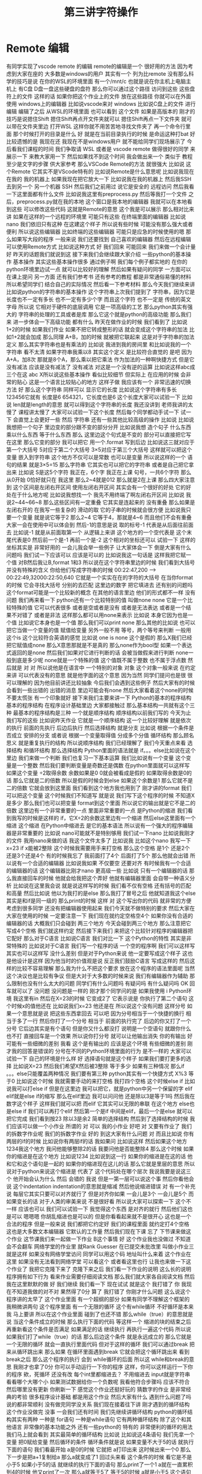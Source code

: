 #+TITLE: 第三讲字符操作
* Remote 编辑
  有同学实现了vscode remote 的编辑
remote的编辑是一个
很好用的方法
因为考虑到大家在座的
大多数是windows的用户
其实有一个
列为比remote
没有那么科学的技巧是说
在你的WSL的环境里面
有一个/mnt/c
也就是说在你主机上电脑主机上
有C盘
D盘一盘这些硬盘的盘符
那么你可以通过这个路径
访问到这些
这些盘符上的文件
这样的话
如果你把这个作业上的文件
放在这些路径
你就可以在外面
使用 windows上的编辑器
比如说vscode来对 windows
比如说C盘上的文件
进行编辑
编辑了之后
从WSL的环境里面
也可以看到
这个文件
如果是高版本的
刚才的技巧是说摁住Shift
摁住Shift再点开文件夹就可以
摁住Shift再点一下文件夹
就可以带在文件夹里边
打开WSL
这样你就不用苦苦地寻找文件夹了
再一个命令行里面
那个时候打开的目录是什么
好
就是在当前目录执行的时候
是命运这种打bat
好
比较遗憾的是
我现在还
我现在不是windows用户
就不能给同学们现场展示了
今后看我们课程的时间
我们争取请 WSL
或者是 vscode remote
做得很好的同学
来展示一下
来教大家用一下
然后如果找不到这个时间
我会做出来一个
类似于 教程
至少是文字的步骤
供大家参考
那么VSCode Remote的方法
就很强大
比如说
这个Remote
它其实不是VScode特有的
比如说Remote是什么意思呢
比如说我现在在我的
我的机器上
如果我现在把它放大一下
比如说我在我的机器上
然后我SSH去到另一个
另一个机器
 SSH
然后我们之前用过
说它是安全的
远程访问
然后我看一下这里面都有什么文件
比如说我这里有preprocess.py
然后等我打一个文件
 之后，preprocess.py就在我的本地
这个窗口是我本地的编辑器
我就可以在本地看到这些
可以修改这些代码
这就是Remote的意思
这个我是可以展示
那么相对比来讲
如果在这样的一个远程的环境里
可能只有这些
在终端里面的编辑器
比如说nano
我们依旧只有这种
在这建这个样子
所以说有些时候
可能没有那么强大或者便利
所以说这些编辑器
比如终端的这些编辑器
可能只是应急的时候使用的嗯
那么如果写大段的程序
一般来说
我们还要找到
自己喜欢的编辑器
然后在远程编辑
可以使用Remote方式
比如说这种方式
好
我们回来
可能回来
我们来做一个会计量
好
昨天的话题我们就说到这
接下来我们会继续跟大家介绍
一些python的基本操作
基本操作
其实这些基本操作很多
通过例子啊
我们每个例子都实地的
在你的python环境里边试一点
就可以比较好的理解
然后如果有疑问的同学
一方面可以在课上提问
另一方面
还有我们参考书
还有参考的教程
都是非常通俗易懂的材料
所以希望同学们
结合自己的实际情况
然后看一下参考材料
那么今天我们继续来讲
比如说python的字符串的基本操作
这个字符串上次我们提到了
字符串，因为它是长度也不一定有多长
也不一定有多少个字
而且这个字符
也不一定是
传统的英文字母
所以说
它相对于硬件的底层调用
它是一项高级的工艺
那么python其实有强大的
字符串的处理的工具或者是库
那么它这个就是python的高级功能
那么我们来
进一步体会一下高级功能
都有什么
昨天在做作业的时候
我们看到了
比如说
1+2的时候
如果我们作业
如果不把它转成整形的话
就会变成这个字符串的加法
比如1+2就会加成
那么同理 A+B，加的时候
就被把它联起来
这是对于字符串的加法定义
那么其实字符串也是有乘法的
比如说
我进到我的房间里
和比如说我的一个字符串
看不太清
如果字符串我乘以8
其实这个定义
是比较符合直觉的
是吧
因为A+A，加8次
那就是8个A，那么乘以把它乘法
作为加法的一种啊快捷方式
但是它没有减法
应该是没有减法了
没有减法
对这是一个没有逆的运算
比如说这样abc成三个在这
abc X所以说这些基本操作
看似比较细节
但实际上
在应用的时候
会非常的贴心
这是一个语言比较贴心的地方
这样子做
我应该有一个
非常迅速的切换方法
好
那么这个字符串
同样可以
显示它的长度
比如说这个字符串有多长
123456它就有
长度是6
654321，它长度也是6
这个长度大家可以试验一下
比如说
 len就是length的意思
就可以得到这个字符串的长度
我还没讲到
老师我讲的太慢了
课程讲太慢了
大家可以试验一下这个长度
然后每个同学都动手试一下
试一下
会直觉上会更好一些
然后
字符串
还有一些其他比较高级的操作
比如说
比如说我想把一个句子
里边变的部分跟不变的部分分开
比如说我想
造个句子
什么东西
乘以什么东西
等于什么东西
那么
这里边这个句式是不变的
部分可以直接把它写在这里
那么它变的部分
我可以把它
用一个.format
写到后边
比如说这三就对应于第一个大括号
5对应于第二个大括号
3×5对应于第三个大括号
这样就可以把这个变量
嵌入到字符串
这个地方不仅可以是常数
也可以是变量
所以说这样的一个
语句的结果
就是3×5=15
那么字符串
它其实也可以把它的字符串
或者是自己把它拿出来
比如说
 S是这5个字符
我正在，6个字
我正在上课
句号，一共6个字符
那么从0开始
0恰好就只在
我这里
那么2~4就是012
那么就是2在上课
那么四大家注意到
这个区间是左闭右开区间
使用左闭右开区间
其实会有一个很好的好处
它的好处在于什么地方呢
比如说我想找一个
我先不用终端了啊左闭右开区间
比如说
我说2~44~66~8
那么这些区间有一定重叠
它其实是连起来的
没有重叠
那么如果是左闭右开的
在我写一些复杂的
滑动的取
它的子串的时候就会很方便
比如说我只要一个变量
就是说它等于2
那么2~4
它等于4，那就是4~6
而且他们不会有重叠
大家一会在使用中可以体会到
然后-1的意思是说
取的标号-1
代表是从后面往前面去
比如说-1
就是从前面取第一个
从逻辑上来讲
这个地方的一个空代表是
这个末尾代表是0
然后前一个是-1
再前一个是-2
这个相对的坐标还可以
试验一下
这样的坐标其实是
非常好用的
一会儿我会举一些例子
让大家体会一下
倒是大家有什么问题吗
我们试一下应该可以
应该是可以的
比如说我这一句话是
这样我把它赋一个值
对B然后我让B,format
1和3
所以说在这个字符串里边的时候
我们看到大括号
并没有特殊的含义
你给他们写成字符串的时候
00:22:47,200 --> 00:22:49,32000:22:50,640
它就是一个实实在在的字符的大括号
在当你format的时候
它会寻找大括号
分别的去匹配
这里边的数字
把它填进去
还有别的问题吗
这个format可能是一个比较新的概念
在其他的语言里边
他们的形式都不一样
没有问题
我们再来看一下
python还有一个比较特别的值
叫做none
none
它是一个比较特殊的值
它可以代表很多
或者是空或者是没有
或者是无法表达
或者是一个结果不对错了
或者是非法
这样那么都可以用none来表示
比如说
本身它因为也是一个值
比如说它本身也是一个值
那么我们可以print none
那么其他的比如说
也可以把它当做一个变量的值
赋值给变量
另外一般不用
等号，两个等号来判断
一般用这个is
这个比较符合英语的感觉
比如说
one is none 
这个是假的
那么X我们已经把它赋值成none
那么X意思那就是不是真的
那么none作为bool型
如果一个表达式返回的是none
然后我们如果对它进行判断的话
会被当做假来进行判断
 none一般到底是多少呢
none就是一个特殊的值
这个值既不属于整数
也不属于浮点数
然后就是
对
对
所以说他是在语言中
一个特别的对象
对象
这个对象一般来说
在约定来讲
可以代表没有的意思
就是他字面的这个意思
因为当然
同学们提问也是很
很可以理解的
因为他目前讲还比较抽象
今后我们会遇到这些例子
然后大家有的时候
会看到一些出错的
出错的消息
里边可能会有none
然后大家看着这个none的时候
不要太慌张
有一个印象就好
接下来我们主要来讲一下
 Python的基本的程序结构
基本的程序结构
在程序设计基础里边
大家都接触过
那么基本结构一共就有这个三种
最基本的程序结构是三种
一个就是顺序结构
顺序结构以前我们写的
今天为止我们写的这些
比如说昨天作业
它就是一个顺序结构
这一个比较好理解
就是依次的执行
前面的先执行
后边后执行
然后选择结构
就是分支
比如说
根据一个条件是否成立
安排的分支
或者说
根据一个变量取得值
分成多个分值
循环结构
那么顾名思义
就是重复执行的结构
所以说顺序结构
我们已经理解了
我们今天重点来看
选择结构
和循环结构
那么选择结构
Python里面的语法就是
if。。。else比如说在这个里边
我们来做一个判断
我们也复习一下基本运算
我们比如说有一个变量
这个变量是一个整数
然后我们要判断变量是奇数还是偶数
在python里面就可以这样写
如果这个变量
÷2取得余数
余数如果是0
0就会被看成是假的
如果取得余数是0的话
那么它就是二的倍数
所以是假的时候会到else
如果这个余数是1
那么它就不是二的倍数
它就会放到这里面
我们看到这个地方我也用到了
刚才讲的format
我们可以把这个变量
这个时候我们不知道写
就是说
我们写下这个程序的时候
不知道X是多少
那么我们也可以把变量
format到这个里面
所以说它的输出就是它不是二的倍数
这里边有一个非常重要的一点
里面非常重要的一点
是Python的缩进
我们看到我写的时候是这样的
if，它X÷2的余数这里边有一个缩进
然后else这里面有一个缩进
这个缩进
在Python中缩进去
是它的基本语法
所以说有一个强大的程序编辑器是非常重要的
比如说
nano可能就不是特别够用
我们试一下nano
比如说我刚才的文件
我用nano来做的话
我这个文件太多了
比如说我
比如这个nano
我写一下x=23
 if x能被2整除
这个时候我需要用手来打空格
那么这个空格
是1个
还是2个
还是3个还是4个
有的时候我忘了
我前面打了4个
后面打了5个
那么他就会出错
所以说有一个合适的编辑器
比如说我如果
不仅要空
还要对齐
有时候我有一个合适的编辑器的话
这个编辑器比刚才nano
更高级一些
比如说
只有一个编辑器的话
那么我直接回车的时候
他就会给我把这个弄好
他就有编辑器里面
会自带一种语义分析
比如说在这里我会说
就是说这样写的时候
我们看不仅有空格
还有括号的匹配和高量
然后比如说
他以为我打的是else
那么我打了冒号之后
他就知道我这个else
其实是和if是同一级的
那么print的时候
这样
对
这个写出你的代码
就非常的方便
考虑到很多同学
还没有把编辑器使用起来
我们今天就不做特别的要求
然后大家在大家在使用的时候
一定要注意一下
我们现在就约定空格空4个
如果你没有合适的编辑器的话
大概我们只会碰到
两三个地方
今天会碰到两三个地方
那么注意把它
写成4个空格
我们就这样约定
然后接下来我们
来把这个比较针对程序的编辑器把它配好
那么对于C语言
比如说C语言
我们对比一下
这个Python的特性
其实是非常特殊的
比如说对于C语言
我们写一个程序的话
一个空的程序啊
我们可以这样写
其实也可以这样写
没什么差别
但是对于Python来说
他一定要写成这个样子
这也是他设计是这样
因为他当时的价值观是说
反正我们鼓励C语言
写成这样的
然后这样的比较不容易理解
那么我为什么不把这个要求
放在这个程序的语法里面呢
当然这个决议也是比较有争议
但是大对于大多数的时候来说
我们有编辑器作为辅助
那么限制也没有什么太大的问题
同学们有什么问题吗
有疑问吗
有什么疑问吗
OK
回车就可以了
没问题
没问题是一样的
刚才那个同学问的是
如果我使用 i Python环境
我这里有in
然后在X=23的时候
它变成2了
它表示说是
你执行了第二个语句
这个时候x的值他还在
比如说我们x=23
他还是在
所以说这个没有问题
这样分号
如果一个意思就是说
把这些东西拿回去
可以吧
因为分号相当于一个快捷的换行
相当于多了一行
然后你打了一个分号
相当于
前面的执行完了
后边的你又打了一个分号
它后边其实是有个语句
但是你又什么都没打
说明是一个空语句
就跟你什么也不打
直接回车是一个效果
所以说你打分号
就可以让他输出消失
你的有输出
好
可能有一些细微的差别
我看
这个是有输出的
应该是这个环境
有些细微的差别
刚才我的回答是错误的
分号在不同的Python环境里面的行为
是不一样的
大家可以试验一下
自己的环境是什么样
好
选择语句就是这个样子
如果我们要打更多的选择
比如说X=23
然后我们希望X然后被3整除
等于多少
如果有三种情况
那么if 。。。else只能覆盖两种情况
我们要有第三种
python其实有一个快捷方式
X%3
等于0
比如说这个时候
我就需要手动的来打空格
我打四个空格
这个时候else if
比如说我可以打else if
但是在这里边
我可以把它，就是python中另一个保留的字
elif
elif就是else if的缩写
那么在elif里边
我可以问问他
还是除以3是等于1吗
然后我在数字这个样子
这样我们就可以把
而elif
它其实可以无限的串联
在这个地方
else也是else if
我们可以再打个elif
然后第一个是if
中间是elif，最后一个是else
就可以把它完成
我们看到按23
除以3是余2
简单的选择结构
然后到了选择结构的时候
我们应该可以做一个小作业
所谓的
对
可以
我的小作业
好吧
对
又要有作业了
我们的拆数字作业呢
我们的拆数字作业
好的
到这大家有什么问题
对
而且比如说
你有两层的if的时候
比如说你有两层if的话
我如果问
比如说这样
然后如果这个地方
1234我这个地方
我问他能够整除2的话
我要问他是否能整除4
那么这个时候
如果你的缩进是在这个地方
比如说1234
比如说到这一行
如果你的缩进是在这的话
他和它和这个语句是一起的
如果你的缩进现在这儿的话
那么它就是里层的意思
所以说对于python来说这个缩进是
代表了
这个代码处在哪个层次
我说我要是说这三个
他开始会认为什么
然后
会错的
我说
但是一第一层可以说这个事
然后你看他会说
这个indentation
indentation的意思就是缩减
然后他说缩进错误
对
有一个补充说
每层它其实只要可以对齐就行了
但是对齐你如果
一会儿是3个
一会儿是5个
而如果变长的话
对于人类的审美来说
不是很好看
所以说大家可以探索一下
这个不一样
应该也可以
我们可以试验一下
我觉得这个东西
是对齐的就行
然后他们这也是可以
嗯嗯嗯
你胡乱缩进也是可以的
但是你看看起来就不是很开心
这也是一个合法的程序
但是一般来说
我们都把它约定好
我们的课程里面
就约定打4个空格
这也是大多数文本编辑器
它默认的工作量
然后我们现在下课
忘了
下节课来做这个作业
这节课我们来一起做一下作业
 B这个事情
好
这个作业我也没做过
不知道会不会翻车
网络学堂的作业里
就Rank Guesser
在已提交未批改里
叫做小作业三
就是这样
如果没有网络学堂访问
同学可以用这个码
地址叫什么来着
这个作业在这里
如果没有无法看到网络学堂
可以看这个
或者看这里也行
让我也来做一下这个作业了
我把它克隆下来了
克隆下来之后
我们看一下作业的说明
这么长的说明
程序拥有如下行为
看来作业需要仔细阅读文档
那么我们就大家各自阅读文档
然后我在这里默默的做
好
我们继续
我们看一下
现在试试
就是这个
我打错了
你
我现在不知道我做的对不对
果然得了0分
算了
我打错了
你刚才什么问题
这么说这个程序讲的太早了
这个作业里面
有一个超纲的部分
如果有同学不理解这个框架的
我稍微讲两句
这个程序里面
有一个无限的循环
这个有while循环
不好循环是本来我
马上要讲
所以在这个作业里面
碰到了也还不错
那么while（true）的意思就是说
当这个条件成立的时候
那么执行下面的代码
等这样一个
缩进的块的结束之后
再重新看这个条件是否满足
如果满足的话
继续执行
再执行一遍这个代码
所以说
如果我们打了while（true）的话
那么后边这个条件
就是永远成立的
那么它就是一个无限的循环
就会一直执行里面代码
但对于这样的循环
我们可以通过break
把来从循环跳出来
那么如果
在循环里面遇到break
它就会把这个循环跳出来
看到break之后
那么这个程序的执行
会到 while循环的后面
所以这 while和break的意思
我刚才也拿了0分
你可以手动运行一下你的程序
这样，你可以这样运行一下你的程序
欸，死循环
还没有改
每个int里都缩进去？
不用缩进去
input就是字符串
看看哪个大哪个小
如果测试数据给你一个负数呢
我看他符合步骤吗
应该不符合
然后哪里没有更新
你刷新一下
感觉这个作业还挺好玩的
猜数字的作业
是非常经典的考验
很多程序设计基础
都是用这个作业
然后大家有什么
遇到什么问题了吗
说的都非常顺利
没有做完同学没关系
我们现在接着往下讲
刚才遇到的循环结构
这个作业没做完
没事
一会我们还有时间
我们先继续讲循环结构
python的循环结构其实有两种
一种是 for语句
一种是while语句
它有两种循环结构
除了这个和其他语言
非常像的基本功能之外
还有一些python的
特有的
非常便利的循环的用法
我们马上就会看到
其实最简单的循环结构
比如说
比如说这4条语句
我们先拿一个变量
把0赋给变量
然后循环的条件
循环条件就是说
如果变量不大于5的话
就执行下面的语句
我们看最开始 a是0的时候
它就把 a打印出来
这时候出来一个0
那么下一步是把a+1复制给a
那么a就变成了1
回过头来看
这个条件的时候
看它是不是小于5
如果小于5的话
就继续的执行下面的语句
那么print了一个1
 a就在一直累积到4的时候
他又print了一次
那么a就等于5了
等于5的时候
a就是小于5
这个语句就不成立了
他就变成了false
变成false之后
那么while的整个的循环的
这一块
就退出了
在这基本的循环结构
想必大家在大一的时候
没少写这种程序
应该还是很熟悉的
但是我们看到
用python写这种程序
跟之前的
跟之前的那个那个
条件语句是一样的
就是需要进行用缩进
来代表 while里边的语句体
大家是上一个作业
还有什么问题吗
如果没有问题的话
咱们先来看一下循环结构
因为学了循环结构之后
我们就可以做更好玩的作业了
也可以做更好玩的事情
那么for循环
它的基本用法是这样
比如说for a range 5
prinr a，我们看到
在range的意思
他是返回了一个
所谓的Iterator
中文叫做迭代器
它其实相当于
我们可以把它相当于一个指针
在比如说range5
它其实是有一个虚拟的
从0~4
注意我们的区间
都是
左闭右开的
我们说到5
那么实际上是
这个数字到4
那么我们这个range
其实就有一个假想的
注意这是假想
它实际上并没有存在
假想的从1234这样的一个内部的
一个虚拟的序列在那准备着
然后我们 for每经过一次循环
比如说第一次循环
它就会取序列的第一个
啊我们假想
这里边有一个指针在这里
然后到了第二次循环
他就会指针就会移动到1
那么a就会变成1
那么print a的时候
它就会说出的就是1
那么如果指针继续往后移动
到了最后一个数
a变成4
那么最后print会出4
每次在这一步的时候
a就获得了一个
range里面拿出来的值
然后在这个语句体里边
a拿出来的值
比如说在这一步a拿出来
就是0
在这一步a拿出来就是1
我们对比一下
这两种写法
我们看
如果用while写的话
那就得事先给a取一个初值
然后再写一个终止的条件
那么在顺着它
然后还要写出来 a每次循环要
怎样变化
但是这种循环
是非常一般性的循环
它的表现力是最强的
但是很多时候
非常常用的
这个循环
比如说1~4
这是一个非常
我们在实际生活中
经常用到的这种情况
那么python
给他有一种比较好的写法
至少从代码量上
就说我们要写四行
在这个时候我只要写两行
就可以把它完成了
有没有一行的写法
好
没有问题
好像一行的写法是有的
你说同学们可以思考一下
刚才不是从1~4这样输出的话
如果这样写循环
那么他需要写4行
如果用for循环
它可以写一行
写两行
那么有没有一行
就能把1~4写出来
大家可以思考一下
那么 X不仅可以在这个数字上
进行这样的循环
比如说
range从0~4
那么很多我们刚才
所学到的这种数据类型
大家还在玩刚才那个作业吗
我说讨论的同学
还在讨论刚才的作业吗
啊没有是吧
没有
我们先集中精力
来学习新的循环
我们可以
我们可以看到
 Python的循环
是非常具有表现力的
其中有一些设计
其实还是很优美的
我们看
比如说
我们把S给他一个字符串
那么这个字符串
其实也可以被循环来进行
比如说刚才这个字符串
我们看到字符串有下标
比如说B0的
B0的下标
就是这个字
当时是我
第二个下标是爱，第三个下标是吃
B0的第一个二
第二个是吃
那么如果我要避开这种写法
其实我直接用for循环
就可以把这个字符串里面的
每一个字符都拿出来
我们看
在这个例子里边
然后我们就for
把每一个字都拿出来
打印一次啊没打印一次就是换行
那么这个横着的我爱吃瓜
就变成了竖着的
我爱吃瓜
我们体会一下
如果是传统的写法
恐怕要这样写
就是说
我们如果要把字符串这样输出的话
那么传统来讲
我们要先设一个字符串的
索引的整数
比如说从第零个开始
我要把
所以说赋值为0
然后我让他从1
到这个字符串的长度
这么大的范围内一个索引
然后我每次整数增大
增大之后
都在这个字符串里取下标
那么这样写的话
就会出来呃
同样的效果
让我们仔细看一下
从直观上来讲
还是这样写会
更加的符合我们的直觉
因为我们的直觉里面
根本不用考虑说
比如说吃是这里边的第三个字
是第二个下标
这个句号是这里边1234多少
第8个下标
那是其实
人已经不需要考虑
我们想做的
把它每个字都输出出来
那么所以这样的写法
就显得非常的符合直觉
对
我们来看一下
刚才描述案的问题
他的问题是
刚才我的字符串
整个的就拿出来了
那么我怎么能够
从第4个开始输出
我看一下
比如这样一个字符串
如果我们输入
如果这样的话
输出是这样的
那么S刚才我们看到
这个下标下面
可以取一个范围
比如说从第二个到第三个
这个范围我们还是读从2~4
从2~4的范围就会取
第2个字符到第4个字符
但如果我们不取不写终止的字符
它其实就可以从
从第二个开始
下标为二开始取
所以说从这里边我们
这里边人类语言
就可以说
从第三个开始取
但是这个二我们可以理解为
把前两个去掉
到第二个空格的地方开始取
所以说是从第二开始取
那么从第二个
那么它就是这样的一个字符串
如果我想要
从第4个开始的
我就把它
这样写
这就是从第4个开始取
所以说这里边的组合
我们可以对先对字符串进行操作
然后再对循环进行操作
也可以先对循环进行操作
比如说刚才
刚才同学的问题是说
我如果
用这种传统的循环模式
我把标号先设成4的话
会什么样
这也没什么
那么这个range就不一样了
因为range5的时候
它总是从零开始
如果我们想从4开始
那就需要在这个地方写上4
这可能刚才没有讲
我们可以查阅
 python的手册
python的手册是可以查阅什么
我们可以可能需要查阅
比如说遇到刚才这种情况
我想这个range希望他能够从4开始
但是我不知道他的语法是什么样
我应该查哪里呢
比如说这样
他就变成了i
即使 i什么也不写也没问题
你先把I变成4
是没有作用
因为它是从range里面起去
不是零
它是从
这个字符串里边
是否有下标这回事
你就可以想象
这个字符串里面
是有一个先后的序列
然后你循环的时候
就序列第一次取
第一个拿出来
执行这段程序
然后第二次取
第二个值
执行这段程序
只有一个先后顺序
你可以忘掉1234
就相当于我有一个管子
那个管子里面
第一个是我
第二个是爱
第二第三个是吃
然后你这个循环
就是从管子里边先拿出一个
然后放在这儿
再拿出一个放在这儿
这个时候即使没有标号的概念
这个循环因素是这个意思
你就可以也这样取
你说S这样
这就是从吃瓜开始了
哪个i的结果
获得索引
这是一个好问题
获得索引可以这样写
或者说是这里边用到的一个是enumerate
他就是说本来没举
他就是给你额外又加了一个标号
刚才我们用的那种写法
是把标号扔掉的
我们直接1234
取出来
我不是1234取出来
第一个字
第二个字
第三个字取出来
但是你可有可能要倒过来想
可能我想我还是要一个标号
那么你就可以用这个
enumerate
可以这样写
也可以按刚才的那样写
就是把标号写出来
然后取它的下标
句号句号啊
同学问的问题都非常好
就让我想到了一件事情
假如说
同学们不知道该怎么写的话
应该可以看Python的官方的文档
比如说
毕竟我没办法
把所有的可能都讲到
那么如果你
自己去查Python文档的时候
可以到Python的主页上
点击
 DOC，比如Python3.7
那么你可以看到这些reference
这个定义好像还是太形式化了
好
我们先下课
这个问题我思考一下
因为经常会有同学问到这个问题
然后我就想
把这一个之前没有讲到的东西讲出来
但是这样的话就会很乱
应该给同学一种查的方法
好
刚才那个问题我反思了一下
因为经常我们在讲课过程中
有同学提问题
有可能就会
讲一些讲稿里面
没有写的东西
然后同学们可能会听着有一点乱
但是这是语言的本质了
就像我们学英语的时候
可能说着说着就会说
一个教材里面没有的词
这没有什么太好的办法
然后我刚才是希望
能够找一个参考的
参考的材料
能够让我们查到
我们想要的东西
但事实仔细想一下
应该是查不到的
比如说刚才有同学问
如果我在第一种写法里边
就要用代词的话
怎么办
可能你在百度
或者Google里面
搜索的时候
你这个问题不太好描述
比如说我要一个for循环里的
应该还是怎么样
可能
搜索不一定能搜索出来正确的结果
那么这个时候
其实还要大家
同学们互相交流
比如说一喊一嗓子
比如说问一下我要
 Index到底怎么办
可能就有会的同学就会告诉你
特别是小助教
还有助教的同学
还有我啊可以
其实这些部分
可能是我们这个课程
所不可替代的
因为我们有书
有书有这个在线的视频
有这种慕课类的视频
但为什么还要上课
可能就是这方面是没办法替代的
你要找一个什么东西
在网上找
可能需要很长时间
在论坛上问
可能要等一天
但是我们这么多同学
都聚在一起
你遇到一个什么问题
你问一下
可能就可以马上的得到结果
所以
我们就可以更快的学习和进步
这是我的课间反思的结果
那么
刚才我们提到了
 for循环和while循环的各种情况
在我们看到
在这些循环里边
都需要缩进
那么到现在为止
还有很多同学
在用默认的编辑器
那么大家可以再忍耐一天
或者是体验一天
因为这个编辑器是应急用的
今后即使你学会了nano
这种终端里的编辑器
今后也会用到
那么更高级的编辑器
我希望明天会给大家一些方案
或者是今天课后，
一会上课
有时间的话
同学可以交流一下
怎么在你现在系统里边
装一个更功能更高级一点的编辑器
那么刚才有同学问我
 Windows编辑器的 
 vscode的一些插件的问题
我就没有回答上来
因为我其实是
用 vscode的比较少
那么在座的很多同学
应该比我的知识更丰富
特别是助教陈同学
还有一些小助教
昨天探索的
很多非常高级的
